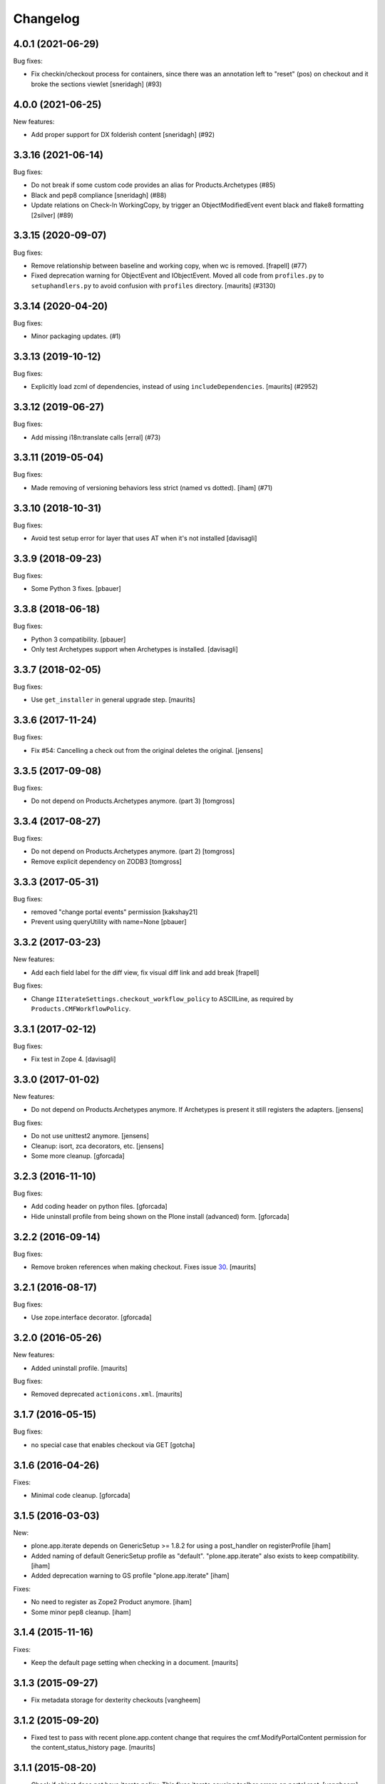 Changelog
=========

.. You should *NOT* be adding new change log entries to this file.
   You should create a file in the news directory instead.
   For helpful instructions, please see:
   https://github.com/plone/plone.releaser/blob/master/ADD-A-NEWS-ITEM.rst

.. towncrier release notes start

4.0.1 (2021-06-29)
------------------

Bug fixes:


- Fix checkin/checkout process for containers, since there was an annotation left to "reset" (pos) on checkout and it broke the sections viewlet
  [sneridagh] (#93)


4.0.0 (2021-06-25)
------------------

New features:


- Add proper support for DX folderish content
  [sneridagh] (#92)


3.3.16 (2021-06-14)
-------------------

Bug fixes:


- Do not break if some custom code provides an alias for Products.Archetypes (#85)
- Black and pep8 compliance
  [sneridagh] (#88)
- Update relations on Check-In WorkingCopy, by trigger an ObjectModifiedEvent event
  black and flake8 formatting
  [2silver] (#89)


3.3.15 (2020-09-07)
-------------------

Bug fixes:


- Remove relationship between baseline and working copy, when wc is removed.
  [frapell] (#77)
- Fixed deprecation warning for ObjectEvent and IObjectEvent.
  Moved all code from ``profiles.py`` to ``setuphandlers.py`` to avoid confusion with ``profiles`` directory.
  [maurits] (#3130)


3.3.14 (2020-04-20)
-------------------

Bug fixes:


- Minor packaging updates. (#1)


3.3.13 (2019-10-12)
-------------------

Bug fixes:


- Explicitly load zcml of dependencies, instead of using ``includeDependencies``.
  [maurits] (#2952)


3.3.12 (2019-06-27)
-------------------

Bug fixes:


- Add missing i18n:translate calls 
  [erral] (#73)


3.3.11 (2019-05-04)
-------------------

Bug fixes:


- Made removing of versioning behaviors less strict (named vs dotted). [iham] (#71)


3.3.10 (2018-10-31)
-------------------

Bug fixes:

- Avoid test setup error for layer that uses AT when it's not installed
  [davisagli]


3.3.9 (2018-09-23)
------------------

Bug fixes:

- Some Python 3 fixes.
  [pbauer]


3.3.8 (2018-06-18)
------------------

Bug fixes:

- Python 3 compatibility.
  [pbauer]

- Only test Archetypes support when Archetypes is installed.
  [davisagli]


3.3.7 (2018-02-05)
------------------

Bug fixes:

- Use ``get_installer`` in general upgrade step.  [maurits]


3.3.6 (2017-11-24)
------------------

Bug fixes:

- Fix #54: Cancelling a check out from the original deletes the original.
  [jensens]


3.3.5 (2017-09-08)
------------------

Bug fixes:

- Do not depend on Products.Archetypes anymore. (part 3)
  [tomgross]


3.3.4 (2017-08-27)
------------------

Bug fixes:

- Do not depend on Products.Archetypes anymore. (part 2)
  [tomgross]

- Remove explicit dependency on ZODB3
  [tomgross]


3.3.3 (2017-05-31)
------------------

Bug fixes:

- removed "change portal events" permission
  [kakshay21]

- Prevent using queryUtility with name=None
  [pbauer]

3.3.2 (2017-03-23)
------------------

New features:

- Add each field label for the diff view, fix visual diff link and add break
  [frapell]

Bug fixes:

- Change ``IIterateSettings.checkout_workflow_policy`` to ASCIILine,
  as required by ``Products.CMFWorkflowPolicy``.


3.3.1 (2017-02-12)
------------------

Bug fixes:

- Fix test in Zope 4. [davisagli]


3.3.0 (2017-01-02)
------------------

New features:

- Do not depend on Products.Archetypes anymore.
  If Archetypes is present it still registers the adapters.
  [jensens]

Bug fixes:

- Do not use unittest2 anymore.
  [jensens]

- Cleanup: isort, zca decorators, etc.
  [jensens]

- Some more cleanup.
  [gforcada]

3.2.3 (2016-11-10)
------------------

Bug fixes:

- Add coding header on python files.
  [gforcada]

- Hide uninstall profile from being shown on the Plone install (advanced) form.
  [gforcada]

3.2.2 (2016-09-14)
------------------

Bug fixes:

- Remove broken references when making checkout.
  Fixes issue `30 <https://github.com/plone/plone.app.iterate/issues/30>`_.
  [maurits]


3.2.1 (2016-08-17)
------------------

Bug fixes:

- Use zope.interface decorator.
  [gforcada]


3.2.0 (2016-05-26)
------------------

New features:

- Added uninstall profile.  [maurits]

Bug fixes:

- Removed deprecated ``actionicons.xml``.  [maurits]


3.1.7 (2016-05-15)
------------------

Bug fixes:

- no special case that enables checkout via GET
  [gotcha]


3.1.6 (2016-04-26)
------------------

Fixes:

- Minimal code cleanup.  [gforcada]


3.1.5 (2016-03-03)
------------------

New:

- plone.app.iterate depends on GenericSetup >= 1.8.2
  for using a post_handler on registerProfile
  [iham]

- Added naming of default GenericSetup profile as "default".
  "plone.app.iterate" also exists to keep compatibility.
  [iham]

- Added deprecation warning to GS profile "plone.app.iterate"
  [iham]

Fixes:

- No need to register as Zope2 Product anymore.
  [iham]

- Some minor pep8 cleanup.
  [iham]

3.1.4 (2015-11-16)
------------------

Fixes:

- Keep the default page setting when checking in a document.
  [maurits]


3.1.3 (2015-09-27)
------------------

- Fix metadata storage for dexterity checkouts
  [vangheem]


3.1.2 (2015-09-20)
------------------

- Fixed test to pass with recent plone.app.content change
  that requires the cmf.ModifyPortalContent permission for the
  content_status_history page.
  [maurits]


3.1.1 (2015-08-20)
------------------

- Check if object does not have iterate policy. This fixes
  iterate causing toolbar errors on portal root.
  [vangheem]


3.1.0 (2015-07-18)
------------------

- Merge plone.app.stagingbehavior into plone.app.iterate without the
  behavior implementation. This is for Plone 5 iterate support.
  [vangheem]

- Don't remove aquisition on object for getToolByName call.
  [tomgross]


3.0.1 (2015-03-12)
------------------

- Add permission names zcml/z3 style and load permission settings explicit
  when module is loaded, otherwise default roles where not set correctly.
  [jensens]

- Ported tests to plone.app.testing
  [bogdan, tomgross]


3.0.0 (2014-10-23)
------------------

- Remove DL's from portal message in templates.
  https://github.com/plone/Products.CMFPlone/issues/153
  [khink]


2.1.13 (2014-04-16)
-------------------

- Fix tests to work with auto csrf.
  [vangheem]

- Fix tests for latest plone.protect.
  [vangheem]


2.1.12 (2014-02-19)
-------------------

- Information messages can be hidden from user who checked out content when
  using a placeful workflow, see: https://dev.plone.org/ticket/13852
  [anthonygerrard]

- Replaced the "Locked" label with "Warning"
  [rristow]


2.1.11 (2014-01-27)
-------------------

- setted lock timeout to MAX_TIMEOUT to avoid baseline unwanted unlock after 10 minutes
  [parruc]


2.1.10 (2013-03-05)
-------------------

- Fixed error on checking in the working copy of an object linked in it's
  parent rich text field, see: https://dev.plone.org/ticket/13462
  [radekj]


2.1.9 (2013-01-13)
------------------

- Nothing changed yet.


2.1.8 (2012-10-03)
------------------

- Unmark both the baseline and the working copy on checkin so that dexterity
  content is properly unmarked.
  [cewing]


2.1.7 (2012-08-04)
------------------

- Allow browser view templates to be defined and thus overridden in ZCML.
  [rpatterson]


2.1.6 (2012-06-29)
------------------

- Import events from zope.lifecycleevent.
  [hannosch]

- Fix permissions check in parent folder working copy locator.
  [mitchellrj]


2.1.5 (2012-03-16)
------------------

- Don't declare IIterateAware as an extension of Archetypes' IReferenceable,
  because there are other implementations (such as the one for Dexterity)
  that don't use Archetypes references.
  [davisagli]

- Make sure permissions of working copy workflow get applied when checking
  out content, fixes http://dev.plone.org/ticket/12780
  [anthonygerrard]


2.1.4 (2011-11-24)
------------------

- Preserve content contents UIDs when checking a folder back in.  This
  prevents breaking linking by UID in the editor.
  [rossp]

- Fix a problem with items added to a checked out folder not being
  visible after checkin.  Fixes #12257.
  [rossp]

- Preserve the folder order position from the item originally checked
  out when checking it back in.
  [rossp]

- Allow user of check'd out content to also see the checkout info so
  a contributor can see that he already has a page checked out
  easily.
  [vangheem]


2.1.3 (2011-08-31)
------------------

- Remove rogue div tag from diff.pt. This fixes
  http://dev.plone.org/plone/ticket/11249
  [danjacka]

2.1.2 - 2011-06-02
------------------

- Include Products.CMFCore for Plone 4.1 compatibility.
  [thomasdesvenain, WouterVH]

2.1.1 - 2011-05-13
------------------

- Fixed an issue where our subscriber always expected a coci_created attribute
  to be available at the policy.
  [erico_andrei]

- Add MANIFEST.in.
  [WouterVH]

- Viewing a working copy or an original of a checkout does not raise
  AttributeError anymore. Anyway, we log a warning because a Manager should do
  something about this. Fixes http://dev.plone.org/plone/ticket/8723
  [glenfant]


2.1 - 2011-02-25
----------------

- No changes.


2.1a2 - 2011-02-14
------------------

- Fixed stale catalog entries appearing for references of merged
  content.
  [maurits]

- Fixed minor test failure for ``_doAddUser``.
  [maurits]


2.1a1 - 2011-01-18
------------------

- Test Products.CMFPlone version to set default permission, keeping 4.0
  compatibility - the next release can be 2.0.1 again.
  [elro]

- Add autoinclude entry point.
  [elro]

- Update permission defaults for Plone 4.1's Site Administrator role.
  [elro]


2.0 - 2010-07-18
----------------

- Fixed the info viewlet to show only the date, and not the time.
  The issue was introduced because ulocalized_time changed its parameters order.
  This closes http://dev.plone.org/plone/ticket/10759.
  [vincentfretin]

- Update license to GPL version 2 only.
  [hannosch]

- Add id="content" for the content divs. Else theming with deliverance gets
  harder.
  [do3cc]


2.0b2 - 2010-06-03
------------------

- Add naive upgrade step that reinstalls the product.
  [davisagli]

- Set action icons via icon_expr on the actions, to avoid deprecation warnings
  in Plone 4.
  [davisagli]


2.0b1 - 2010-02-17
------------------

- Declare all package dependencies.
  [hannosch]

- Updated diff.pt to follow recent markup conventions.
  References #9981
  [spliter]


1.2.5 - 2010-01-03
------------------

- Fixed an undefined ``current_page_url`` variable in diff.pt. This closes
  http://dev.plone.org/plone/ticket/9819.
  [hannosch]


1.2.4 - 2008-12-21
------------------

- Added profiles/default/metadata.xml (version 120: lets leave plenty room in
  case any profile changes are needed on the 1.1 branch).
  [maurits]

- Avoid a test dependency on quick installer.
  [hannosch]

- Use our own PloneMessageFactory. We don't depend on CMFPlone anymore.
  [hannosch]

- Specified package dependencies.
  [hannosch]

- Made the tests independent of default content.
  [hannosch]


1.2.3 - 2008-11-14
------------------

- Fix assumption in control view: not every context object is
  IReferenceable. This fixes http://dev.plone.org/plone/ticket/8737
  [nouri]


1.2.2 - 2008-11-13
------------------

- Fix action conditions for the nth time; this time it's an
  over-ambitious "Cancel check-out" permission.  This fixes
  http://dev.plone.org/plone/ticket/8735
  [nouri]


1.2.1 - 2008-11-11
------------------

- Refine permissions fix from 1.2.0 and make tests pass again:

  Don't require Modify Portal Content (MPC) permission on the
  original to check out, which was omitted in the fix for 1.2.0.

  Don't require MPC on the original for canceling of checkout, only
  require it on the working copy.
  [nouri]

- Fix missing internationalization (#8608 thanks to Vincent Fretin)
  [encolpe]


1.2.0 - 2008-10-24
------------------

- Allow users without modify content permissions (but with the iterate
  check out permission) to check out items, and only allow them to
  check in back again only when they have modify content permissions.
  [nouri]


1.1.5 - 2008-08-18
------------------

- Fixed typo in subscribers/workflow.py. This fixes
  https://dev.plone.org/plone/ticket/8035.
  [dunlapm]

- Added i18n of status messages. This fixes part of
  http://dev.plone.org/plone/ticket/8022.
  [naro]


1.1.0 - 2008-04-20
------------------

- Fixed dodgy test in test_iterate.py that was dependent on semantics of
  default workflow.
  [optilude]

- Fixed i18n markup and updated some messages. This closes
  http://dev.plone.org/plone/ticket/7958.
  [hannosch]

- Updated i18n:domain in templates to the plone domain. There's no need for a
  iterate domain.
  [hannosch]

- Use README.txt and HISTORY.txt for the package's long description.
  [wichert]

- Remove unneeded initialize method from __init__
  [wichert]


1.0 - 2007-08-17
----------------

- First release

.. _`#1451`: https://github.com/plone/Products.CMFPlone/issues/1451
